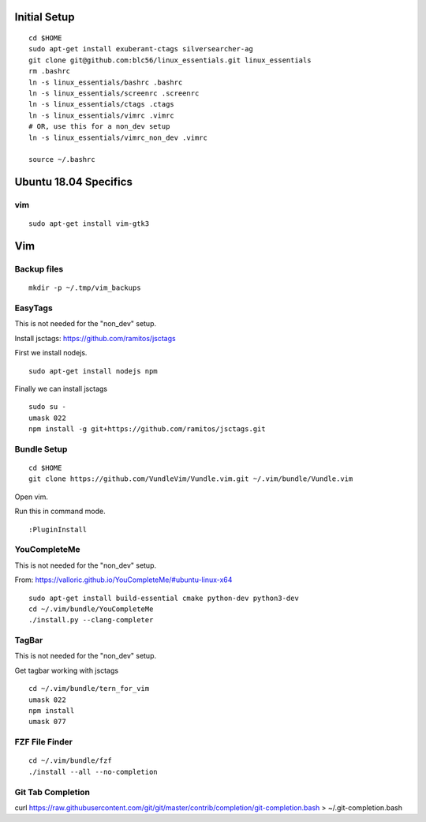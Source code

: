 Initial Setup
==============

::

 cd $HOME 
 sudo apt-get install exuberant-ctags silversearcher-ag
 git clone git@github.com:blc56/linux_essentials.git linux_essentials
 rm .bashrc
 ln -s linux_essentials/bashrc .bashrc
 ln -s linux_essentials/screenrc .screenrc
 ln -s linux_essentials/ctags .ctags
 ln -s linux_essentials/vimrc .vimrc
 # OR, use this for a non_dev setup
 ln -s linux_essentials/vimrc_non_dev .vimrc

 source ~/.bashrc

Ubuntu 18.04 Specifics
========================

vim 
------------------------

::

 sudo apt-get install vim-gtk3

Vim 
====

Backup files
-------------

::

 mkdir -p ~/.tmp/vim_backups

EasyTags
---------

This is not needed for the "non_dev" setup.

Install jsctags: https://github.com/ramitos/jsctags

First we install nodejs.

::

 sudo apt-get install nodejs npm

Finally we can install jsctags

::

 sudo su -
 umask 022
 npm install -g git+https://github.com/ramitos/jsctags.git

Bundle Setup
-------------

::

 cd $HOME
 git clone https://github.com/VundleVim/Vundle.vim.git ~/.vim/bundle/Vundle.vim



Open vim. 

Run this in command mode.

::

 :PluginInstall

YouCompleteMe
--------------

This is not needed for the "non_dev" setup.

From: https://valloric.github.io/YouCompleteMe/#ubuntu-linux-x64

::

 sudo apt-get install build-essential cmake python-dev python3-dev
 cd ~/.vim/bundle/YouCompleteMe
 ./install.py --clang-completer


TagBar
------

This is not needed for the "non_dev" setup.

Get tagbar working with jsctags

::

 cd ~/.vim/bundle/tern_for_vim
 umask 022
 npm install
 umask 077


FZF File Finder
---------------

::

 cd ~/.vim/bundle/fzf
 ./install --all --no-completion

Git Tab Completion
------------------
curl https://raw.githubusercontent.com/git/git/master/contrib/completion/git-completion.bash > ~/.git-completion.bash


